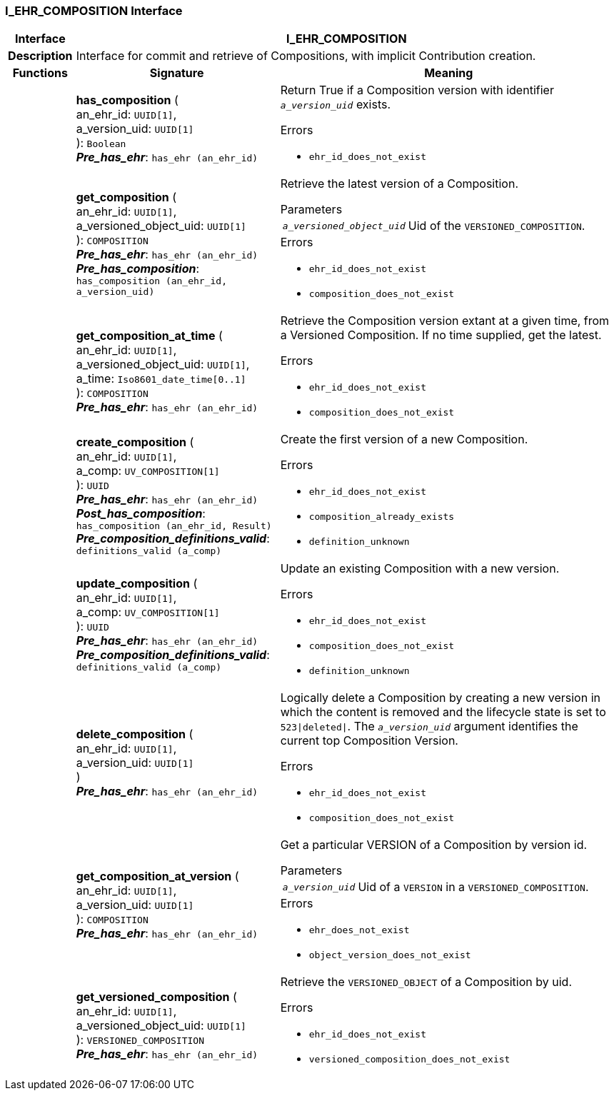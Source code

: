 === I_EHR_COMPOSITION Interface

[cols="^1,3,5"]
|===
h|*Interface*
2+^h|*I_EHR_COMPOSITION*

h|*Description*
2+a|Interface for commit and retrieve of Compositions, with implicit Contribution creation.

h|*Functions*
^h|*Signature*
^h|*Meaning*

h|
|*has_composition* ( +
an_ehr_id: `UUID[1]`, +
a_version_uid: `UUID[1]` +
): `Boolean` +
*_Pre_has_ehr_*: `has_ehr (an_ehr_id)`
a|Return True if a Composition version with identifier `_a_version_uid_` exists.




.Errors
* `ehr_id_does_not_exist`

h|
|*get_composition* ( +
an_ehr_id: `UUID[1]`, +
a_versioned_object_uid: `UUID[1]` +
): `COMPOSITION` +
*_Pre_has_ehr_*: `has_ehr (an_ehr_id)` +
*_Pre_has_composition_*: `has_composition (an_ehr_id, a_version_uid)`
a|Retrieve the latest version of a Composition.


.Parameters +
[horizontal]
`_a_versioned_object_uid_`:: Uid of the `VERSIONED_COMPOSITION`.

.Errors
* `ehr_id_does_not_exist`
* `composition_does_not_exist`

h|
|*get_composition_at_time* ( +
an_ehr_id: `UUID[1]`, +
a_versioned_object_uid: `UUID[1]`, +
a_time: `Iso8601_date_time[0..1]` +
): `COMPOSITION` +
*_Pre_has_ehr_*: `has_ehr (an_ehr_id)`
a|Retrieve the Composition version extant at a given time, from a Versioned Composition. If no time supplied, get the latest.




.Errors
* `ehr_id_does_not_exist`
* `composition_does_not_exist`

h|
|*create_composition* ( +
an_ehr_id: `UUID[1]`, +
a_comp: `UV_COMPOSITION[1]` +
): `UUID` +
*_Pre_has_ehr_*: `has_ehr (an_ehr_id)` +
*_Post_has_composition_*: `has_composition (an_ehr_id, Result)` +
*_Pre_composition_definitions_valid_*: `definitions_valid (a_comp)`
a|Create the first version of a new Composition.




.Errors
* `ehr_id_does_not_exist`
* `composition_already_exists`
* `definition_unknown`

h|
|*update_composition* ( +
an_ehr_id: `UUID[1]`, +
a_comp: `UV_COMPOSITION[1]` +
): `UUID` +
*_Pre_has_ehr_*: `has_ehr (an_ehr_id)` +
*_Pre_composition_definitions_valid_*: `definitions_valid (a_comp)`
a|Update an existing Composition with a new version.




.Errors
* `ehr_id_does_not_exist`
* `composition_does_not_exist`
* `definition_unknown`

h|
|*delete_composition* ( +
an_ehr_id: `UUID[1]`, +
a_version_uid: `UUID[1]` +
) +
*_Pre_has_ehr_*: `has_ehr (an_ehr_id)`
a|Logically delete a Composition by creating a new version in which the content is removed and the lifecycle state is set to `523&#124;deleted&#124;`. The `_a_version_uid_` argument identifies the current top Composition Version.




.Errors
* `ehr_id_does_not_exist`
* `composition_does_not_exist`

h|
|*get_composition_at_version* ( +
an_ehr_id: `UUID[1]`, +
a_version_uid: `UUID[1]` +
): `COMPOSITION` +
*_Pre_has_ehr_*: `has_ehr (an_ehr_id)`
a|Get a particular VERSION of a Composition by version id.


.Parameters +
[horizontal]
`_a_version_uid_`:: Uid of a `VERSION` in a `VERSIONED_COMPOSITION`.

.Errors
* `ehr_does_not_exist`
* `object_version_does_not_exist`

h|
|*get_versioned_composition* ( +
an_ehr_id: `UUID[1]`, +
a_versioned_object_uid: `UUID[1]` +
): `VERSIONED_COMPOSITION` +
*_Pre_has_ehr_*: `has_ehr (an_ehr_id)`
a|Retrieve the `VERSIONED_OBJECT` of a Composition by uid.




.Errors
* `ehr_id_does_not_exist`
* `versioned_composition_does_not_exist`
|===
